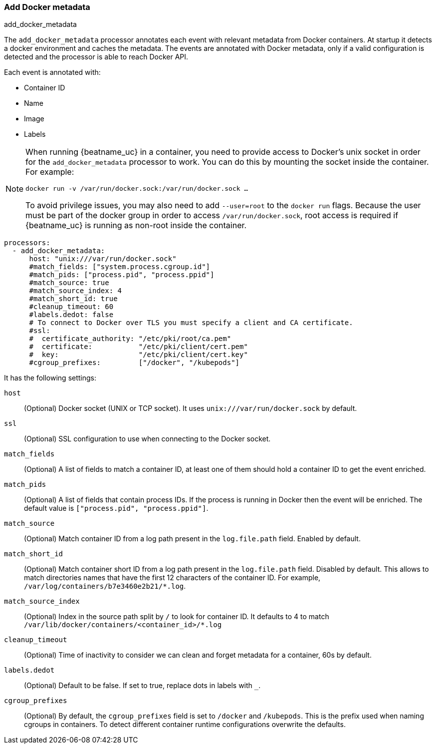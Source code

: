 [[add-docker-metadata]]
=== Add Docker metadata

++++
<titleabbrev>add_docker_metadata</titleabbrev>
++++

The `add_docker_metadata` processor annotates each event with relevant metadata
from Docker containers. At startup it detects a docker environment and caches the metadata.
The events are annotated with Docker metadata, only if a valid configuration
is detected and the processor is able to reach Docker API.

Each event is annotated with:

* Container ID
* Name
* Image
* Labels

[NOTE]
=====
When running {beatname_uc} in a container, you need to provide access to
Docker’s unix socket in order for the `add_docker_metadata` processor to work.
You can do this by mounting the socket inside the container. For example:

`docker run -v /var/run/docker.sock:/var/run/docker.sock ...`

To avoid privilege issues, you may also need to add `--user=root` to the
`docker run` flags. Because the user must be part of the docker group in order
to access `/var/run/docker.sock`, root access is required if {beatname_uc} is
running as non-root inside the container.
=====

[source,yaml]
-------------------------------------------------------------------------------
processors:
  - add_docker_metadata:
      host: "unix:///var/run/docker.sock"
      #match_fields: ["system.process.cgroup.id"]
      #match_pids: ["process.pid", "process.ppid"]
      #match_source: true
      #match_source_index: 4
      #match_short_id: true
      #cleanup_timeout: 60
      #labels.dedot: false
      # To connect to Docker over TLS you must specify a client and CA certificate.
      #ssl:
      #  certificate_authority: "/etc/pki/root/ca.pem"
      #  certificate:           "/etc/pki/client/cert.pem"
      #  key:                   "/etc/pki/client/cert.key"
      #cgroup_prefixes:         ["/docker", "/kubepods"]
-------------------------------------------------------------------------------

It has the following settings:

`host`:: (Optional) Docker socket (UNIX or TCP socket). It uses
`unix:///var/run/docker.sock` by default.

`ssl`:: (Optional) SSL configuration to use when connecting to the Docker
socket.

`match_fields`:: (Optional) A list of fields to match a container ID, at least
one of them should hold a container ID to get the event enriched.

`match_pids`:: (Optional) A list of fields that contain process IDs. If the
process is running in Docker then the event will be enriched. The default value
is `["process.pid", "process.ppid"]`.

`match_source`:: (Optional) Match container ID from a log path present in the
`log.file.path` field. Enabled by default.

`match_short_id`:: (Optional) Match container short ID from a log path present
in the `log.file.path` field. Disabled by default.
This allows to match directories names that have the first 12 characters
of the container ID. For example, `/var/log/containers/b7e3460e2b21/*.log`.

`match_source_index`:: (Optional) Index in the source path split by `/` to look
for container ID. It defaults to 4 to match
`/var/lib/docker/containers/<container_id>/*.log`

`cleanup_timeout`:: (Optional) Time of inactivity to consider we can clean and
forget metadata for a container, 60s by default.

`labels.dedot`:: (Optional) Default to be false. If set to true, replace dots in
 labels with `_`.

`cgroup_prefixes`:: (Optional) By default, the `cgroup_prefixes` field is set to
`/docker` and `/kubepods`. This is the prefix used when naming cgroups in containers.
 To detect different container runtime configurations overwrite the defaults.
